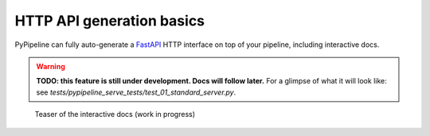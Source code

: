 HTTP API generation basics
==========================

PyPipeline can fully auto-generate a `FastAPI <https://fastapi.tiangolo.com/>`_ HTTP interface on top of your pipeline,
including interactive docs.

.. warning::
   **TODO: this feature is still under development. Docs will follow later.** For a glimpse of what it will look like: see
   `tests/pypipeline_serve_tests/test_01_standard_server.py`.


.. figure:: /data/pypipeline-docs-serve-teaser.png

   Teaser of the interactive docs (work in progress)